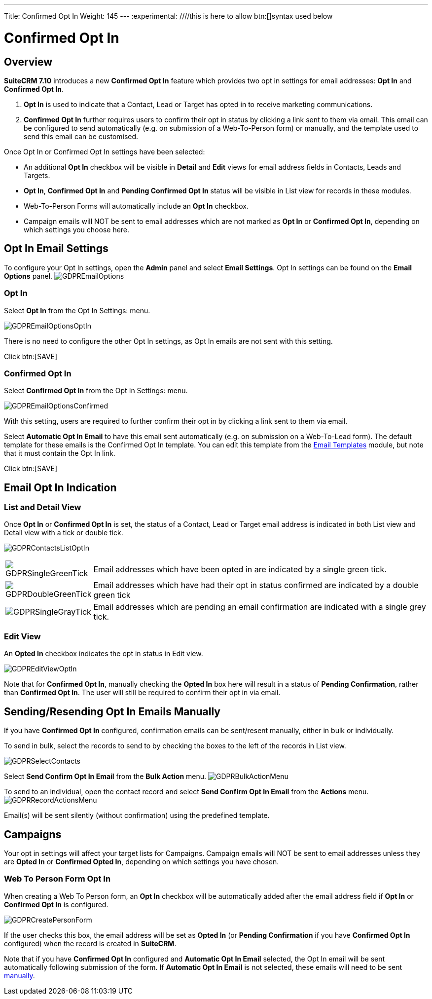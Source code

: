 ---
Title: Confirmed Opt In
Weight: 145
---
:experimental:   ////this is here to allow btn:[]syntax used below

:imagesdir: ./../../../images/en/user

:toc:

= Confirmed Opt In

== Overview

*SuiteCRM 7.10* introduces a new *Confirmed Opt In* feature which provides two opt in settings for email addresses: *Opt In* and *Confirmed Opt In*.

. *Opt In* is used to indicate that a Contact, Lead or Target has opted in to receive marketing communications.

. *Confirmed Opt In* further requires users to confirm their opt in status by clicking a link sent to them via email. This email can be configured to send automatically (e.g. on submission of a Web-To-Person form) or manually, and the template used to send this email can be customised.

Once Opt In or Confirmed Opt In settings have been selected:

* An additional *Opt In* checkbox will be visible in *Detail* and *Edit* views for email address fields in Contacts, Leads and Targets.

* *Opt In*, *Confirmed Opt In* and *Pending Confirmed Opt In* status will be visible in List view for records in these modules.

* Web-To-Person Forms will automatically include an *Opt In* checkbox.

* Campaign emails will NOT be sent to email addresses which are not marked as *Opt In* or *Confirmed Opt In*, depending on which settings you choose here.
 
== Opt In Email Settings

To configure your Opt In settings, open the *Admin* panel and select *Email Settings*. Opt In settings can be found on the *Email Options* panel.
image:GDPREmailOptions.png[title ="Confirmed Opt In Settings"]

=== Opt In

Select *Opt In* from the Opt In Settings: menu. 

image:GDPREmailOptionsOptIn.png[title ="Opt In Settings"]

There is no need to configure the other Opt In settings, as Opt In emails are not sent with this setting.

Click btn:[SAVE]

=== Confirmed Opt In

Select *Confirmed Opt In* from the Opt In Settings: menu. 

image:GDPREmailOptionsConfirmed.png[title ="Confirmed Opt In Settings"]

With this setting, users are required to further confirm their opt in by clicking a link sent to them via email. 

Select *Automatic Opt In Email* to have this email sent automatically (e.g. on submission on a Web-To-Lead form).
The default template for these emails is the Confirmed Opt In template. You can edit this template from 
the link:../../core-modules/emailtemplates[Email Templates] module, but note that it must contain the Opt In link.

Click btn:[SAVE]

== Email Opt In Indication 

=== List and Detail View

Once *Opt In* or *Confirmed Opt In* is set, the status of a Contact, Lead or Target email address is indicated in both List view and Detail view with a tick or double tick.

image:GDPRContactsListOptIn.png[title = "Contacts List View Opt In"]

//image:GDPRDetailView.png[title = "Contacts Detail View"]

[cols="20,80", frame = "none", grid = "none"]
|===
|image:GDPRSingleGreenTick.png[title = "Opt In List View"]|Email addresses which have been opted in are indicated by a single green tick.
|image:GDPRDoubleGreenTick.png[title = "Confirmed Opt In List View"]|Email addresses which have had their opt in status confirmed are indicated by a double green tick
|image:GDPRSingleGrayTick.png[title = "Pending List View"]|Email addresses which are pending an email confirmation are indicated with a single grey tick.
|===

=== Edit View

An *Opted In* checkbox indicates the opt in status in Edit view.

image:GDPREditViewOptIn.png[title="Edit View"]

Note that for *Confirmed Opt In*, manually checking the *Opted In* box here will result in a status of *Pending Confirmation*, rather than *Confirmed Opt In*. 
The user will still be required to confirm their opt in via email.

== Sending/Resending Opt In Emails Manually

If you have *Confirmed Opt In* configured, confirmation emails can be sent/resent manually, either in bulk or individually.

To send in bulk, select the records to send to by checking the boxes to the left of the records in List view. 

image:GDPRSelectContacts.png[title="List view, select contacts"]


Select *Send Confirm Opt In Email* from the *Bulk Action* menu.
image:GDPRBulkActionMenu.png[title="Bulk Action menu"]

To send to an individual, open the contact record and select *Send Confirm Opt In Email* from the *Actions* menu.
image:GDPRRecordActionsMenu.png[title="Actions menu"]

Email(s) will be sent silently (without confirmation) using the predefined template. 

== Campaigns

Your opt in settings will affect your target lists for Campaigns. Campaign emails will NOT be sent to email addresses unless they are *Opted In* or *Confirmed Opted In*, depending on which settings you have chosen.

=== Web To Person Form Opt In

When creating a Web To Person form, an *Opt In* checkbox will be automatically added after the email address field if *Opt In* or *Confirmed Opt In* is configured. 

image:GDPRCreatePersonForm.png[title="Web To Person form"]

If the user checks this box, the email address will be set as *Opted In* (or *Pending Confirmation* if you have *Confirmed Opt In* configured) when the record is created in *SuiteCRM*.

Note that if you have *Confirmed Opt In* configured and *Automatic Opt In Email* selected, the Opt In email will be sent automatically following submission of the form. If *Automatic Opt In Email* is not selected, these emails will need to be sent <<#_sending_resending_opt_in_emails_manually, manually>>.

